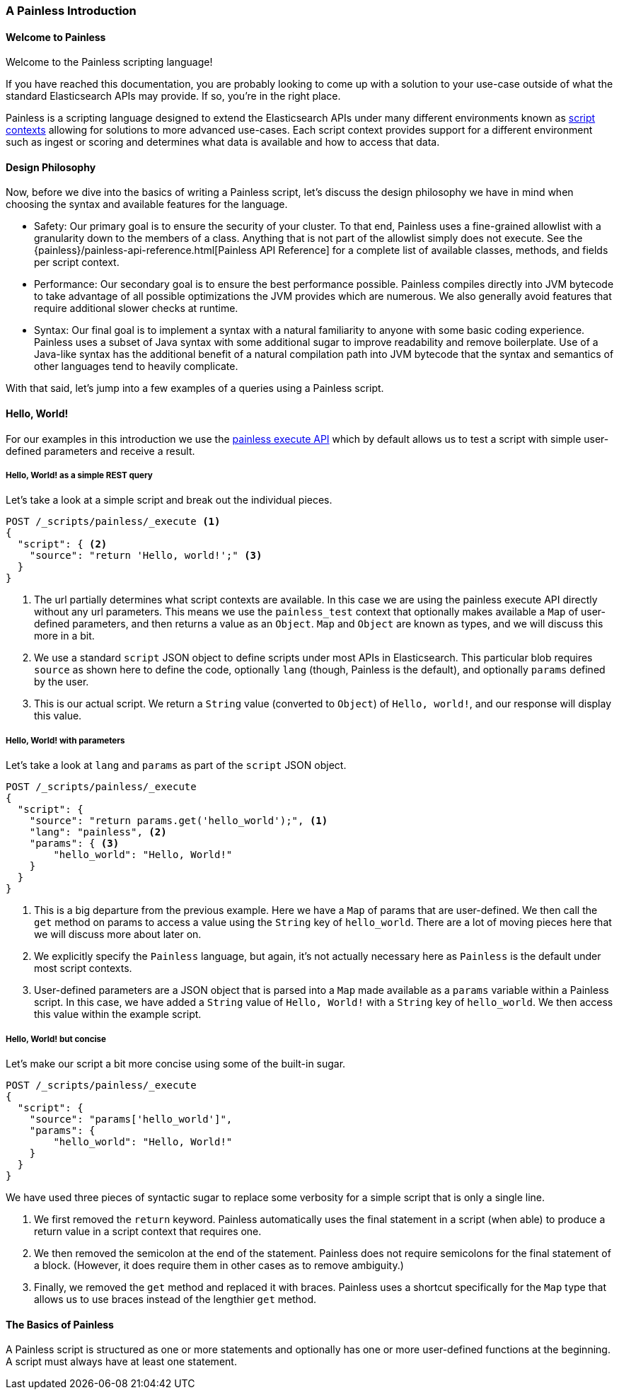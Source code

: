 [[painless-intro]]
=== A Painless Introduction

==== Welcome to Painless

Welcome to the Painless scripting language!

If you have reached this documentation, you are probably looking to come up
with a solution to your use-case outside of what the standard Elasticsearch
APIs may provide. If so, you're in the right place.

Painless is a scripting language designed to extend the Elasticsearch APIs
under many different environments known as
<<painless-contexts, script contexts>> allowing for solutions to more
advanced use-cases. Each script context provides support for a different
environment such as ingest or scoring and determines what data is available and
how to access that data.

==== Design Philosophy

Now, before we dive into the basics of writing a Painless script, let's discuss
the design philosophy we have in mind when choosing the syntax and available
features for the language.

* Safety: Our primary goal is to ensure the security of your cluster. To
that end, Painless uses a fine-grained allowlist with a granularity down to the
members of a class. Anything that is not part of the allowlist simply does not
execute. See the {painless}/painless-api-reference.html[Painless API Reference]
for a complete list of available classes, methods, and fields per script
context.
* Performance: Our secondary goal is to ensure the best performance possible.
Painless compiles directly into JVM bytecode to take advantage of all possible
optimizations the JVM provides which are numerous. We also generally avoid
features that require additional slower checks at runtime.
* Syntax: Our final goal is to implement a syntax with a natural familiarity to
anyone with some basic coding experience. Painless uses a subset of Java syntax
with some additional sugar to improve readability and remove boilerplate. Use
of a Java-like syntax has the additional benefit of a natural compilation path
into JVM bytecode that the syntax and semantics of other languages tend to
heavily complicate.

With that said, let's jump into a few examples of a queries using a Painless
script.

==== Hello, World!

For our examples in this introduction we use the
<<painless-execute-api, painless execute API>> which by default allows
us to test a script with simple user-defined parameters and receive a result.

===== Hello, World! as a simple REST query

Let's take a look at a simple script and break out the individual pieces.

[source,console]
----
POST /_scripts/painless/_execute <1>
{
  "script": { <2>
    "source": "return 'Hello, world!';" <3>
  }
}
----
[TEST]
<1> The url partially determines what script contexts are available. In this
case we are using the painless execute API directly without any url parameters.
This means we use the `painless_test` context that optionally makes available
a `Map` of user-defined parameters, and then returns a value as an `Object`.
`Map` and `Object` are known as types, and we will discuss this more in a bit.
<2> We use a standard `script` JSON object to define scripts under most APIs
in Elasticsearch. This particular blob requires `source` as shown here to
define the code, optionally `lang` (though, Painless is the default), and
optionally `params` defined by the user.
<3> This is our actual script. We return a `String` value (converted to `Object`)
of `Hello, world!`, and our response will display this value.

===== Hello, World! with parameters

Let's take a look at `lang` and `params` as part of the `script` JSON object.

[source,console]
----
POST /_scripts/painless/_execute
{
  "script": {
    "source": "return params.get('hello_world');", <1>
    "lang": "painless", <2>
    "params": { <3>
        "hello_world": "Hello, World!"
    }
  }
}
----
[TEST]
<1> This is a big departure from the previous example. Here we have a
`Map` of params that are user-defined. We then call the `get` method on
params to access a value using the `String` key of `hello_world`. There
are a lot of moving pieces here that we will discuss more about later on.
<2> We explicitly specify the `Painless` language, but again, it's not
actually necessary here as `Painless` is the default under most script
contexts.
<3> User-defined parameters are a JSON object that is parsed into a `Map`
made available as a `params` variable within a Painless script. In this
case, we have added a `String` value of `Hello, World!` with a `String`
key of `hello_world`. We then access this value within the example script.

===== Hello, World! but concise

Let's make our script a bit more concise using some of the built-in sugar.

[source,console]
----
POST /_scripts/painless/_execute
{
  "script": {
    "source": "params['hello_world']",
    "params": {
        "hello_world": "Hello, World!"
    }
  }
}
----
[TEST]

We have used three pieces of syntactic sugar to replace some verbosity for a
simple script that is only a single line.

. We first removed the `return` keyword. Painless automatically uses the final
statement in a script (when able) to produce a return value in a script context
that requires one.
. We then removed the semicolon at the end of the statement. Painless does not
require semicolons for the final statement of a block. (However, it does require
them in other cases as to remove ambiguity.)
. Finally, we removed the `get` method and replaced it with braces. Painless
uses a shortcut specifically for the `Map` type that allows us to use braces
instead of the lengthier `get` method.

==== The Basics of Painless

A Painless script is structured as one or more statements and optionally
has one or more user-defined functions at the beginning. A script must always
have at least one statement.